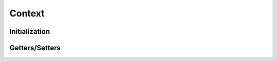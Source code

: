 ..
  SPDX-License-Identifier: CC-BY-4.0
  Copyright Contributors to the OpenColorIO Project.

Context
=======

.. doxygenclass:: OpenColorIO::Context

Initialization
**************

.. tabs::

    .. group-tab:: C++

        .. doxygenfunction:: OpenColorIO::Context::Create

        .. doxygenfunction:: OpenColorIO::Context::createEditableCopy

    .. group-tab:: Python

        .. automethod:: PyOpenColorIO.Context.__init__


Getters/Setters
***************

.. tabs::

    .. group-tab:: C++

        .. doxygenfunction:: OpenColorIO::Context::getCacheID

        .. doxygenfunction:: OpenColorIO::Context::setSearchPath

        .. doxygenfunction:: OpenColorIO::Context::getSearchPath

        .. doxygenfunction:: OpenColorIO::Context::getNumSearchPaths

        .. doxygenfunction:: OpenColorIO::Context::clearSearchPaths

        .. doxygenfunction:: OpenColorIO::Context::addSearchPath

        .. doxygenfunction:: OpenColorIO::Context::setWorkingDir

        .. doxygenfunction:: OpenColorIO::Context::getWorkingDir

        .. doxygenfunction:: OpenColorIO::Context::setStringVar

        .. doxygenfunction:: OpenColorIO::Context::getStringVar

        .. doxygenfunction:: OpenColorIO::Context::getNumStringVars

        .. doxygenfunction:: OpenColorIO::Context::getStringVarNameByIndex

        .. doxygenfunction:: OpenColorIO::Context::clearStringVars

        .. doxygenfunction:: OpenColorIO::Context::setEnvironmentMode

        .. doxygenfunction:: OpenColorIO::Context::getEnvironmentMode

        .. doxygenfunction:: OpenColorIO::Context::loadEnvironment

        .. doxygenfunction:: OpenColorIO::Context::resolveStringVar

        .. doxygenfunction:: OpenColorIO::Context::resolveFileLocation

    .. group-tab:: Python

        .. automethod:: PyOpenColorIO.Context.getCacheID

        .. automethod:: PyOpenColorIO.Context.getSearchPath

        .. automethod:: PyOpenColorIO.Context.setSearchPath

        .. automethod:: PyOpenColorIO.Context.getSearchPaths

        .. automethod:: PyOpenColorIO.Context.clearSearchPaths

        .. automethod:: PyOpenColorIO.Context.addSearchPath

        .. automethod:: PyOpenColorIO.Context.getWorkingDir

        .. automethod:: PyOpenColorIO.Context.setWorkingDir

        .. automethod:: PyOpenColorIO.Context.getStringVars

        .. automethod:: PyOpenColorIO.Context.clearStringVars

        .. automethod:: PyOpenColorIO.Context.getEnvironmentMode

        .. automethod:: PyOpenColorIO.Context.setEnvironmentMode

        .. automethod:: PyOpenColorIO.Context.loadEnvironment

        .. automethod:: PyOpenColorIO.Context.resolveStringVar

        .. automethod:: PyOpenColorIO.Context.resolveFileLocation